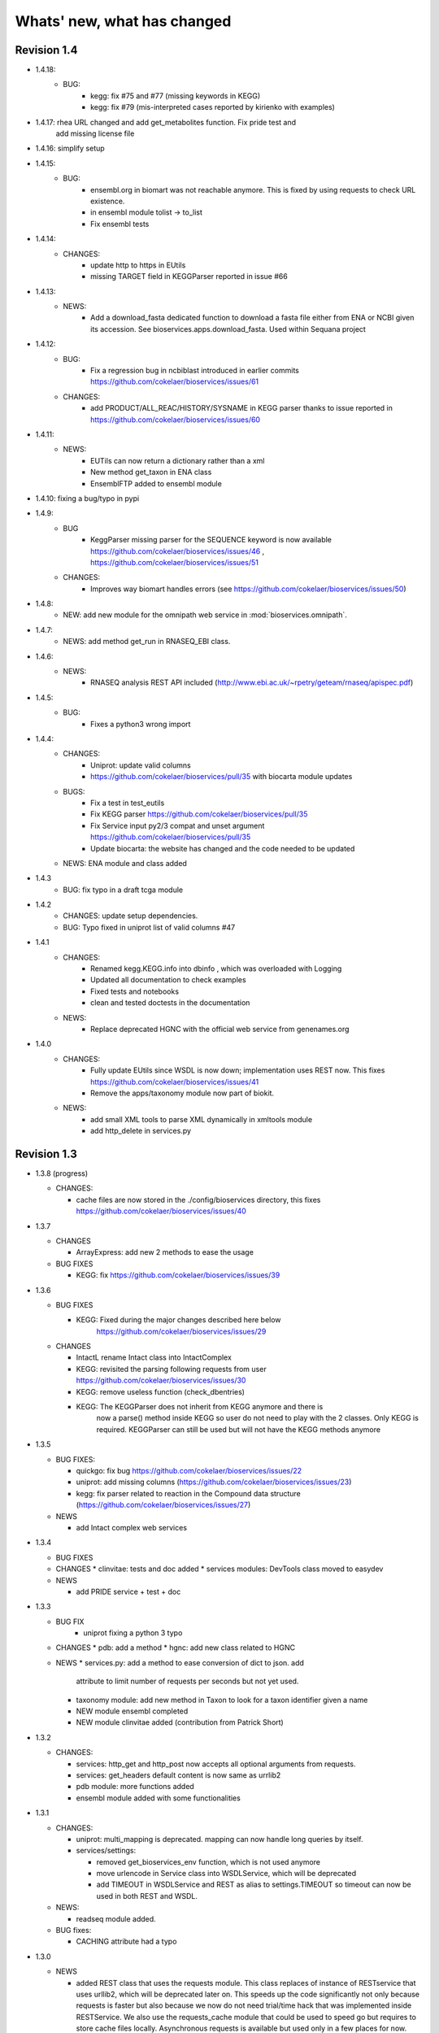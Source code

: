 Whats' new, what has changed
================================





Revision 1.4
---------------
* 1.4.18:
    * BUG:
        * kegg: fix #75 and #77 (missing  keywords in KEGG)
        * kegg: fix #79 (mis-interpreted cases reported by kirienko with examples)
    

* 1.4.17: rhea URL changed and add get_metabolites function. Fix pride test and
   add missing license file

* 1.4.16: simplify setup

* 1.4.15:
    * BUG: 
        * ensembl.org in biomart was not reachable anymore. This is fixed
          by using requests to check URL existence. 
        * in ensembl module tolist -> to_list
        * Fix ensembl tests

* 1.4.14:
    * CHANGES:
        * update http to https in EUtils
        * missing TARGET field in KEGGParser reported in issue #66

* 1.4.13:
    *  NEWS:
        * Add a download_fasta dedicated function to download a fasta file
          either from ENA or NCBI given its accession. See
          bioservices.apps.download_fasta. Used within Sequana project

* 1.4.12:
    * BUG:
        * Fix a regression bug in ncbiblast introduced in earlier commits 
          https://github.com/cokelaer/bioservices/issues/61
    * CHANGES: 
        * add PRODUCT/ALL_REAC/HISTORY/SYSNAME in KEGG parser thanks to issue
          reported in https://github.com/cokelaer/bioservices/issues/60

* 1.4.11:
    * NEWS:
        * EUTils can now return a dictionary rather than a xml
        * New method get_taxon in ENA class
        * EnsemblFTP added to ensembl module
* 1.4.10: fixing a bug/typo in pypi
* 1.4.9:
    * BUG
        * KeggParser missing parser for the SEQUENCE keyword is now available
          https://github.com/cokelaer/bioservices/issues/46 , 
          https://github.com/cokelaer/bioservices/issues/51
    * CHANGES:
        * Improves way biomart handles errors (see https://github.com/cokelaer/bioservices/issues/50)
* 1.4.8:
    * NEW: add new module for the omnipath web service in :mod:`bioservices.omnipath`.
* 1.4.7:
    * NEWS: add method get_run in RNASEQ_EBI class.
* 1.4.6:
    * NEWS:
        * RNASEQ analysis REST API included (http://www.ebi.ac.uk/~rpetry/geteam/rnaseq/apispec.pdf)
* 1.4.5: 
    * BUG: 
        * Fixes a python3 wrong import
* 1.4.4:
    * CHANGES: 
        * Uniprot: update valid columns
        * https://github.com/cokelaer/bioservices/pull/35 with biocarta module updates
    * BUGS: 
        * Fix a test in test_eutils 
        * Fix KEGG parser  https://github.com/cokelaer/bioservices/pull/35
        * Fix Service input py2/3 compat and unset argument https://github.com/cokelaer/bioservices/pull/35
        * Update biocarta: the website has changed and the code needed to be updated
    * NEWS: ENA module and class added
* 1.4.3
    * BUG: fix typo in a draft tcga module
* 1.4.2
    * CHANGES: update setup dependencies.
    * BUG: Typo fixed in uniprot list of valid columns #47
* 1.4.1
    * CHANGES:
       * Renamed kegg.KEGG.info into dbinfo , which was overloaded with Logging
       * Updated all documentation to check examples
       * Fixed tests and notebooks
       * clean and tested doctests in the documentation
    * NEWS:
        * Replace deprecated HGNC with the official web service from genenames.org
* 1.4.0
    * CHANGES: 
        * Fully update EUtils since WSDL is now down; implementation uses REST now.
          This fixes https://github.com/cokelaer/bioservices/issues/41
        * Remove the apps/taxonomy module now part of biokit. 
    * NEWS:
        * add small XML tools to parse XML dynamically in xmltools module
        * add http_delete in services.py


Revision 1.3
------------------

* 1.3.8 (progress)

  * CHANGES:

    * cache files are now stored in the ./config/bioservices directory,
      this fixes https://github.com/cokelaer/bioservices/issues/40

* 1.3.7

  * CHANGES

    * ArrayExpress: add new 2 methods to ease the usage

  * BUG FIXES

    * KEGG: fix https://github.com/cokelaer/bioservices/issues/39


* 1.3.6

  * BUG FIXES

    * KEGG: Fixed during the major changes described here below
            https://github.com/cokelaer/bioservices/issues/29
  * CHANGES

    * IntactL rename Intact class into IntactComplex
    * KEGG: revisited the parsing following requests from user
      https://github.com/cokelaer/bioservices/issues/30
    * KEGG: remove useless function (check_dbentries) 
    * KEGG: The KEGGParser does not inherit from KEGG anymore and there is
            now a parse() method inside KEGG so user do not need to play with the 
            2 classes. Only KEGG is required. KEGGParser can still be used but
            will not have the KEGG methods anymore

* 1.3.5

  * BUG FIXES:

    * quickgo: fix bug https://github.com/cokelaer/bioservices/issues/22 
    * uniprot: add missing columns (https://github.com/cokelaer/bioservices/issues/23)
    * kegg: fix parser related to reaction in the Compound data structure (https://github.com/cokelaer/bioservices/issues/27)

  * NEWS

    * add Intact complex web services


* 1.3.4

  * BUG FIXES

  * CHANGES
    * clinvitae: tests and doc added
    * services modules: DevTools class moved to easydev

  * NEWS

    * add PRIDE service + test + doc

* 1.3.3

  * BUG FIX
     * uniprot fixing a python 3 typo

  * CHANGES
    * pdb: add a method
    * hgnc: add new class related to HGNC

  * NEWS 
    * services.py: add a method to ease conversion of dict to json. add
      attribute to limit number of requests per seconds but not yet used.
    * taxonomy module: add new method in Taxon to look for a taxon identifier given a name
    * NEW module ensembl completed
    * NEW module clinvitae added (contribution from Patrick Short)

* 1.3.2

  * CHANGES:

    * services: http_get and http_post now accepts all optional arguments from requests.
    * services: get_headers default content is now same as urrlib2
    * pdb module: more functions added
    * ensembl module added with some functionalities

* 1.3.1

  * CHANGES:

    * uniprot: multi_mapping is deprecated. mapping can now handle long queries by itself.
    * services/settings:

      * removed get_bioservices_env function, which is not used anymore
      * move urlencode in Service class into WSDLService, which will be deprecated
      * add TIMEOUT in WSDLService and REST as alias to settings.TIMEOUT so timeout
        can now be used in both REST and WSDL.

  * NEWS:

    * readseq module added. 

  * BUG fixes: 

    * CACHING attribute had a typo

* 1.3.0

  * NEWS

    * added REST class that uses the requests module. This class replaces
      of instance of RESTservice that uses urllib2, which will be deprecated
      later on. This speeds up the code significantly not only 
      because requests is faster but also because we now do not need trial/time
      hack that was implemented inside RESTService. We also use the 
      requests_cache module that could be used to speed go but requires
      to store cache files locally. Asynchronous requests is available but used
      only in a few places for now. 
    * EUtils has been fully implemented excepting EPost. API may still change to
      make its usage easier but functionalities are there.

  * CHANGES

    * update code to be python-3 compatible. There are still issues with suds/requests/gevent
      but the code itself is python3 executable.
    * WSDLservice now uses suds instead of SOAP package by default
    * all paramters called format have been renamed frmt (format is a python
      keyword)
    * chembldb module and class renamed to chembl and :class:`bioservices.chembl.ChEMBL`
    * All classes that depends on RESTService have been updated to use the new
      REST class.
    * chembldb: 

      * get_assay_by_chemblId renamed in get_assays_by_chemblId
      * renamed  get_target_by_refSeqId into get_target_by_refseq
      * kegg module: all Kegg strings replaced by KEGG so the kegg.Kegg class is
        now kegg.KEGG
    * ChEBI:  getUpdatedPolymer: remove useless parameters (was failing with python3)
    * Wikipathway class renamed as WikiPathways to agree with official name
    * biomart now uses python3 and we had to remove the threaded_request module,
      which does not seem to ba available. So, we used the new implementation
      using requests but gevent is not available for python3 either so, we use
      requests but without the asynchronous call. This is working for now.
      Transparent for the user.
    * geneprof: parameter called type and format are renamed output and frmt to
      not clash with python keywords. Use REST class instead of RESTService but
      should be transparent for the users.
    * services do not have the checkParam method. use
      devtools.check_param_in_list instead.

  * BUG FIXES:

    * Fixing bug #24/25 posted on assembla related to parse_kgml_pathway
      second argument can now be used. 
    * wikipathway: findInteractions had a typo in i

Revision 1.2
------------------

* 1.2.6:
	* fixing bug report 22 related to KEGG.pathway2sif function that was	failing.
	* add option in biomart to use different host. This is to fix an issue where biomart hangs forever. This was reported by Daniel D bug report 23 on assembla.


* 1.2.5: 
    * add try/except for pandas library.

* 1.2.4: 
    * fixing typo in the init that fails bioservices ito be used if pkg_resources is not available.

* 1.2.3
    * updating some apps (fasta,peptides, taxon) in bioservices.apps directory
	* Improves UniProt module by adding a dataframe export where performing a search
	* added the BioDBnet service.
	* added Pathway Common
	* fixed UniChem: add new database identifiers and fix interpretation of the output

* 1.2.2:
    * NEW Service: :class:`bioservices.biodbnet.BioDBNet`
    * uniprot: add multi_mapping method to use mapping method on large queries and
      added timeout/trials inside uniprot functions

* 1.2.1:
    * same as 1.2.0 but fixed missing mapping and apps directory in the distribution available on pypi

* 1.2.0
   * Kegg class has now an alias called KEGG
   * NEW Services: :class:`bioservices.muscle.MUSCLE`
   * fix bug in get_fasta from uniprot class
   * add aliases to quickGO to retrieve annotation
   * NEW Service: :class:`bioservices.pathwaycommons.PathwayCommons`
   * NEW Service: :class:`bioservices.geneprof.GeneProf` service
   * uniprot add function to get uniprot fasta sequence
   * add apps.peptides module

Revision 1.1
------------------

* 1.1.3
    * fix bug in chembldb.get_all_targets() that was failing to return the
	json/dictionary as expected.

* 1.1.2
    * add biocarta, pfam modules (and htmltools. maybe not required.)
	* fix bug in uniprot.mapping to return list of values instead of a string
	  (assembla ticket 19).

* 1.1.1:
    * services.py: move print statements into loggin.warning
	* add documentation and examples related to Galaxy/BioPython.
    * uniprot mapping function now returns a dictionary instead of a list
    * NEW Service : class:`bioservices.hgnc.HGNC` + doc + test

Revision 1.1
------------------
* 1.1.0:
    * in psicquic when performing the conversion, we now use a try/except since some fields (in rare case) may be missing
	* add faqs in the doc + update of the README and metadata.
	* fix typo in the list of uniprot mapping
	* Use BeautifulSoup4 instead of 3
	* add the ChEBI  Web Service.
	* add the UniChem  Web Service.
	* logging ERROR in Service when data cannot be converted to XML is now a simple warning
	* kegg.conv method now returns a dictionary instead of list of tuples.

Revision 1.0
------------------

* 1.0.4
	* 	add a draft version of PDB just to be able to fetch PDB data and use it
		with external tool such as PyMOL as shown in the new pymol.rst
	  	documentation.
	* add a missing docstring in uniprot +  check to/fr parameters in UniProt.mapping
	  method.
	* Fix a typo in PSICQUIC module.
	

* 1.0.3
    * uniprot.UniPort.search method: default value of the parameter format is now "tab"
	* fix 1 quickgo test
	* a few documentation updates in biomart/uniprot/chembldb and tutorial.

* 1.0.2:
    * add SOAPpy in the setup requirements
	* finished ArrayExpress +doc + tests
	* fixed a bug in KEGGParser.parseGene
	* add methods in psicquic to parse all databases and convert to uniprot if
      possible. These methods are used to build an application provided in the
	  tutorial
    * add biomart + doc + test
    * add onWeb method in Service class
    * add chemspider draft
	* complete eutils 

* 1.0.1
    * Add miriam module
    * Add arrayexpress 

* 1.0.0:
    * First release of bioservices

Revision 0.9
------------------

* 0.9.7: 
    * add new feature in KEgg module to instrospect kgml data sets
	* add biogrid test and documentation.
	* chembldb improvments
	* uniprot bug fixes (search if working as expected now)
* 0.9.6:
    * Finalising the Kegg module
* 0.9.5: 
    * add parser for all KEGG entries (enzyme, genome, pathway, ...) 
	* add a show_pathway to highlight element in a pathway
* 0.9.4:
    * cleaning up the modules

* 0.9.3:
    * documentation cleanup
    * fix tests
    * fix a few small bugs in biomodels 
    * adding getattr method for all databases in kegg model
    * Service class has new method call pubmed to load pubmed in browser

* 0.9.2:
    * uniprot search method improved


* 0.9.1: fix typo in biomodel. add uniprot search method. add keggParser class

* 0.9.0: Stable version of bioservices including the following services:
	BioModels, Kegg, Reactome, Chembl, PICR, QuickGO, Rhea, UniProt,
	WSDbfetch, NCBIblast, PSICQUIC, Wikipath


Up to Revision 0.5
------------------- 
* 0.4.9: finalise wikipathway
* 0.4.8: finalise doc of half of the services.
* 0.4.7: add psicquic service and carry on reactome
* 0.4.6: finalise kegg module and test
* 0.4.5: finalise biomodels. keff WSDL is not maintained anymore: started REST version. 
* 0.4.4: finalise quickgo,rhea, picr, uniprot. Update servie to use logging module.
* 0.4.3: add quickgo
* 0.4.2: add wsdbfetch/uniprot
* 0.4.1: add wikipathways module +test .
* 0.4.0: add rhea service + test. Updating the documentation.
* 0.3.0: add reactome + uniprot.
* 0.2.0: finalise biomodels and add picr service + test for biomdodel service..
* 0.1.0: add database and kegg modules + its documentation and tests



